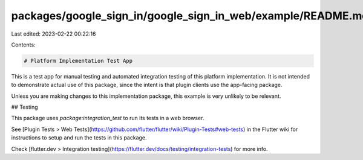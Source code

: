 packages/google_sign_in/google_sign_in_web/example/README.md
============================================================

Last edited: 2023-02-22 00:22:16

Contents:

.. code-block:: md

    # Platform Implementation Test App

This is a test app for manual testing and automated integration testing
of this platform implementation. It is not intended to demonstrate actual use of
this package, since the intent is that plugin clients use the app-facing
package.

Unless you are making changes to this implementation package, this example is
very unlikely to be relevant.

## Testing

This package uses `package:integration_test` to run its tests in a web browser.

See [Plugin Tests > Web Tests](https://github.com/flutter/flutter/wiki/Plugin-Tests#web-tests)
in the Flutter wiki for instructions to setup and run the tests in this package.

Check [flutter.dev > Integration testing](https://flutter.dev/docs/testing/integration-tests)
for more info.


